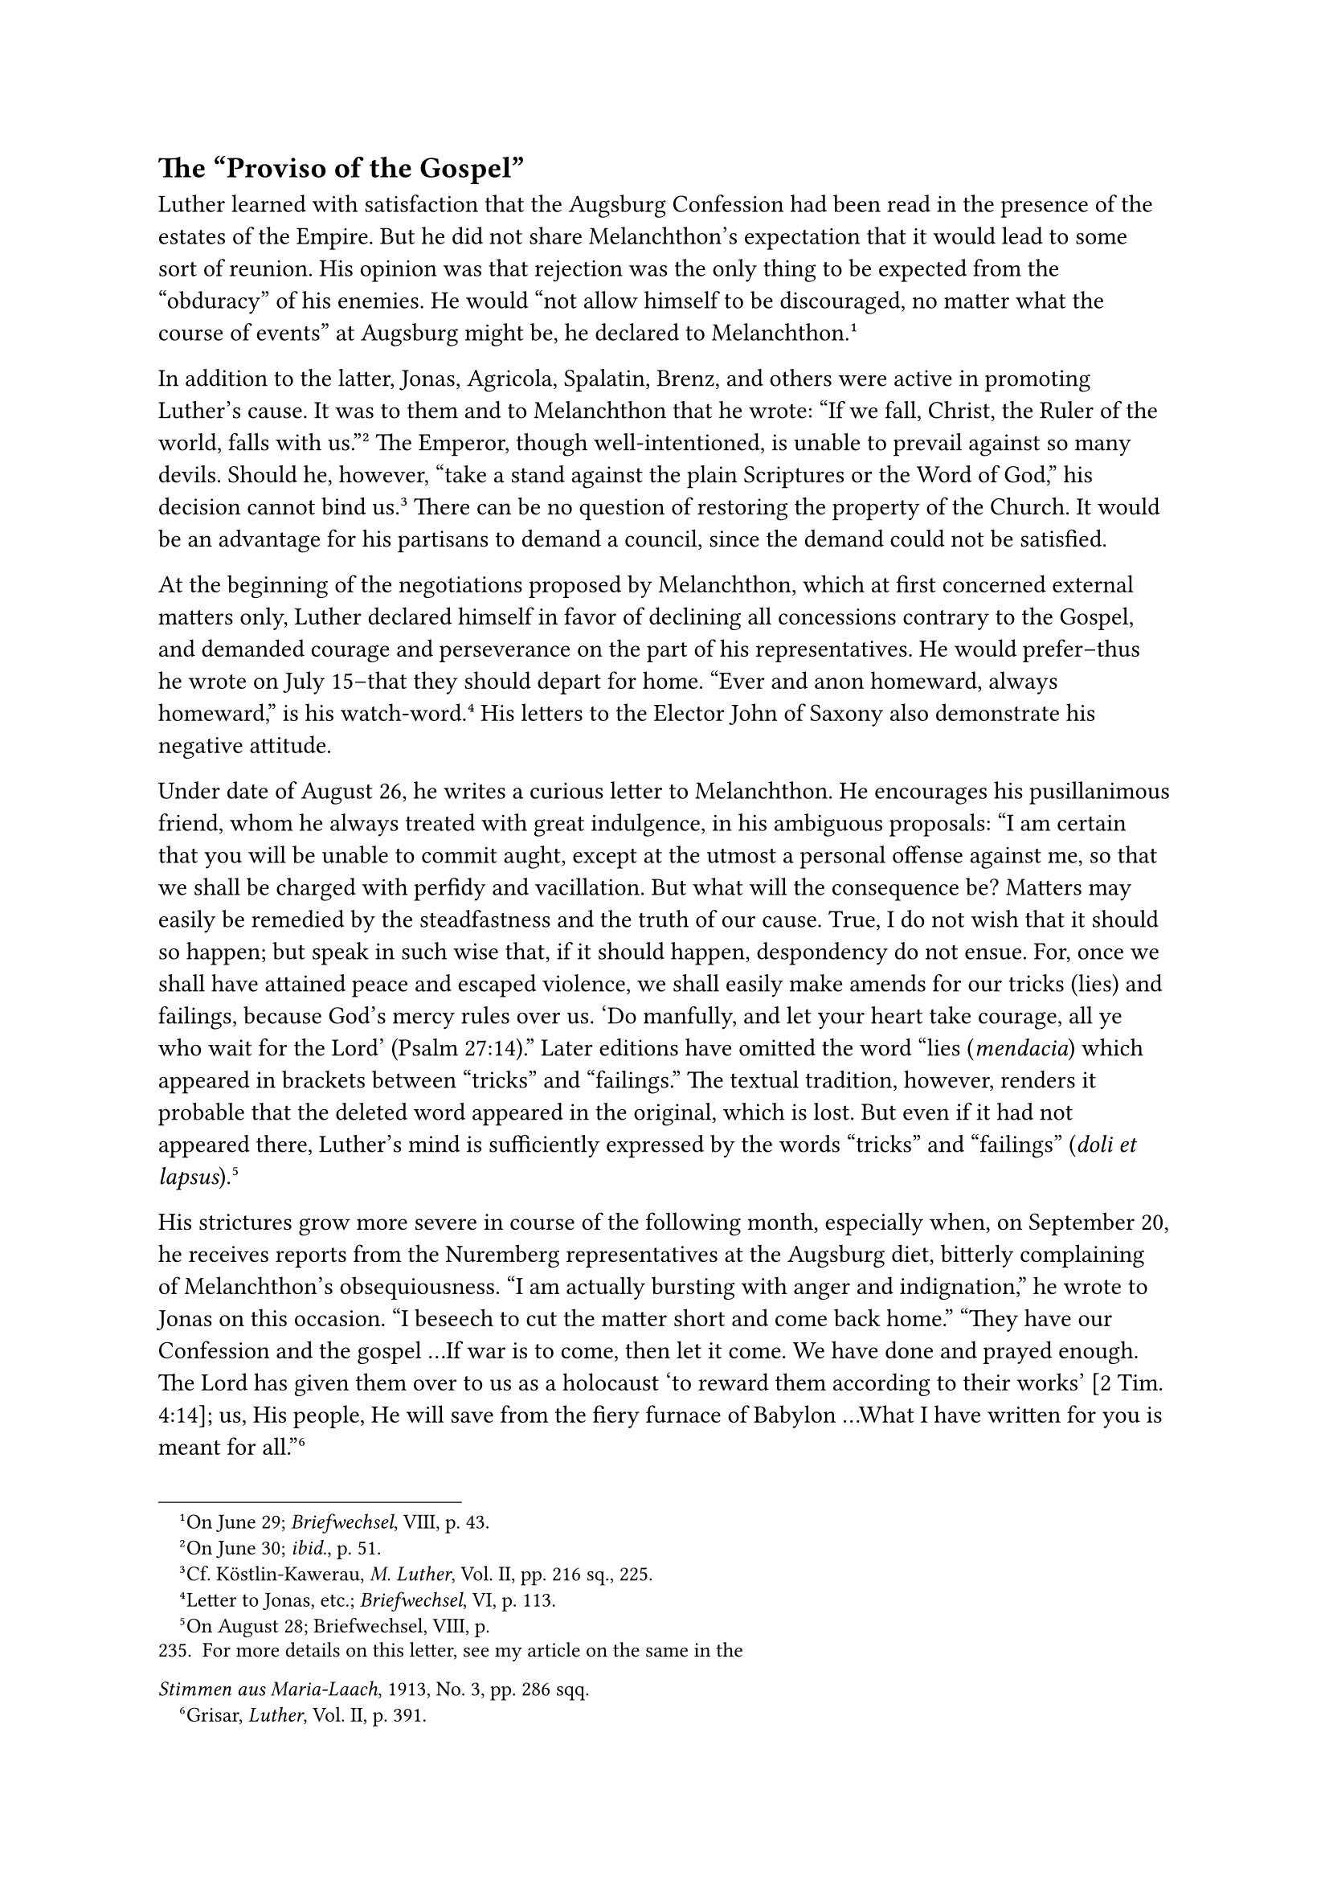 == The "Proviso of the Gospel"
<the-proviso-of-the-gospel>
Luther learned with satisfaction that the Augsburg Confession had been
read in the presence of the estates of the Empire. But he did not share
Melanchthon’s expectation that it would lead to some sort of reunion.
His opinion was that rejection was the only thing to be expected from
the "obduracy" of his enemies. He would "not allow himself to be
discouraged, no matter what the course of events" at Augsburg might be,
he declared to Melanchthon.#footnote[On June 29; #emph[Briefwechsel];,
VIII, p. 43.]

In addition to the latter, Jonas, Agricola, Spalatin, Brenz, and others
were active in promoting Luther’s cause. It was to them and to
Melanchthon that he wrote: "If we fall, Christ, the Ruler of the world,
falls with us."#footnote[On June 30; #emph[ibid.];, p. 51.] The Emperor,
though well-intentioned, is unable to prevail against so many devils.
Should he, however, "take a stand against the plain Scriptures or the
Word of God," his decision cannot bind us.#footnote[Cf. Köstlin-Kawerau,
#emph[M. Luther];, Vol. II, pp. 216 sq., 225.] There can be no question
of restoring the property of the Church. It would be an advantage for
his partisans to demand a council, since the demand could not be
satisfied.

At the beginning of the negotiations proposed by Melanchthon, which at
first concerned external matters only, Luther declared himself in favor
of declining all concessions contrary to the Gospel, and demanded
courage and perseverance on the part of his representatives. He would
prefer–thus he wrote on July 15–that they should depart for home. "Ever
and anon homeward, always homeward," is his watch-word.#footnote[Letter
to Jonas, etc.; #emph[Briefwechsel];, VI, p. 113.] His letters to the
Elector John of Saxony also demonstrate his negative attitude.

Under date of August 26, he writes a curious letter to Melanchthon. He
encourages his pusillanimous friend, whom he always treated with great
indulgence, in his ambiguous proposals: "I am certain that you will be
unable to commit aught, except at the utmost a personal offense against
me, so that we shall be charged with perfidy and vacillation. But what
will the consequence be? Matters may easily be remedied by the
steadfastness and the truth of our cause. True, I do not wish that it
should so happen; but speak in such wise that, if it should happen,
despondency do not ensue. For, once we shall have attained peace and
escaped violence, we shall easily make amends for our tricks (lies) and
failings, because God’s mercy rules over us. 'Do manfully, and let your
heart take courage, all ye who wait for the Lord' (Psalm 27:14)." Later
editions have omitted the word “lies (#emph[mendacia];) which appeared
in brackets between "tricks" and "failings." The textual tradition,
however, renders it probable that the deleted word appeared in the
original, which is lost. But even if it had not appeared there, Luther’s
mind is sufficiently expressed by the words "tricks" and "failings"
(#emph[doli et lapsus];).#footnote[On August 28; Briefwechsel, VIII, p.
235. For more details on this letter, see my article on the same in the
#emph[Stimmen aus Maria-Laach];, 1913, No. 3, pp. 286 sqq.]

His strictures grow more severe in course of the following month,
especially when, on September 20, he receives reports from the Nuremberg
representatives at the Augsburg diet, bitterly complaining of
Melanchthon’s obsequiousness. "I am actually bursting with anger and
indignation," he wrote to Jonas on this occasion. "I beseech to cut the
matter short and come back home." "They have our Confession and the
gospel …If war is to come, then let it come. We have done and prayed
enough. The Lord has given them over to us as a holocaust 'to reward
them according to their works' \[2 Tim. 4:14\]; us, His people, He will
save from the fiery furnace of Babylon …What I have written for you is
meant for all."#footnote[Grisar, #emph[Luther];, Vol. II, p. 391.]

Writing to his friend Link, he expresses the hope that no definite
concessions will be made to the opposition; Christ will transform all
offers "into a lance by which to play a deceptive game with the
opponents who intend to play us false; Christ is preparing their
destruction in the Red Sea."#footnote[Köstlin-Kawerau, #emph[M. Luther];,
Vol. II, p. 237.]

In a more considerate tone he pleads with Melanchthon, who is burdened
with so many cares, to furnish him with more accurate information; for
he fears that he will be made a victim of violence and deception.

In order to console Spengler, his informant from Nuremberg, who had
indulged in laments, he wrote to him: "Though Christ may appear to be
somewhat weak, this does not mean that He is pushed out of His seat …In
the proviso concerning the Gospel, there are embodied snares
(#emph[insidiae];) other than those which our adversaries can employ
against us."#footnote[Grisar, #emph[Luther];, Vol. II, p. 385.] Hence,
in the last analysis, the proviso concerning the Gospel and its secret
snares (#emph[insidiae];) was expected to save everything. This means:
No agreement may be regarded as valid or binding if it runs counter to
the new gospel, even though such concessions are made.

In the meantime events at Augsburg followed the course we have already
described.

The greatest sensation was produced by Melanchthon’s concession to
recognize the jurisdiction of the bishops under certain conditions.

In treating of this proposal, Luther, on September 23, writes to his
confidant, Nicholas Hausmann, to the effect that the main condition for
the recognition of episcopal jurisdiction was this, that the bishops
"were to attend to the teaching of the Gospel"; and he adds in all
seriousness that nothing had been done in this direction and hence his
enemies had conjured up their own
destruction.#footnote[#emph[Briefwechsel];, VIII, p. 269; Grisar,
#emph[Luther];, Vol. II, pp. 387 sq.] He speaks as if the concession was
not a mere pretense.

Still more characteristic is Luther’s excuse after the close of the
diet, addressed to Landgrave Philip of Hesse in response to the latter’s
complaint. Here he frankly admits the true nature of the proposed
recognition of episcopal jurisdiction: It was not at all to be feared
that this proposal would be accepted; moreover, it never could have been
accepted; but, he avers, it served "to raise our repute still further"
(#emph[i.e.];, to capture public opinion). The offer would have been a
mistake only if it had been adopted. Philip, therefore, ought to be
satisfied; in his next work, he (Luther) proposes to discuss at length
the unfairness of his opponents.#footnote[#emph[Briefwechsel];, VIII, p.
295; Grisar, #emph[Luther];, Vol. II, p. 388.]

In this work, entitled "Warning," he actually boasts of the conciliatory
attitude of his partisans at Augsburg. Nevertheless, all peace overtures
were lost upon those obstinate men. "Our offers, our prayers, our cries
for peace" were all wasted.#footnote[#emph[Ibid.];, pp. 388–389.]

The real nature of the "proviso of the Gospel" is revealed only if due
consideration is given to all these texts.

Towards the end of his sojourn at the castle of Coburg, Luther was
visited by Martin Bucer and John Frederick, the son and future successor
of the Elector of Saxony. Both found him in comparatively good health.
His exterior appearance had changed, due to a long beard which he wore
until his return to Wittenberg. Bucer’s object was to effect an approach
between his party, which sympathized with Zwingli, and Luther, relative
to the controversy on the Eucharist.

He by his artful diplomacy succeeded in impressing Luther favorably by
means of a vague formula on the Real Presence. After the termination of
the diet, Luther probably hoped to resist the Emperor with a more
numerous and more compact following. Prince John Frederick, eager to
show his respects to Luther, presented him with a precious signet-ring
bearing the latter’s "escutcheon,"–a heart overlayed with a cross in the
midst of a rose. Luther at once found a mystical interpretation for this
symbol, by referring it to his doctrine and position.

With a certain resignation he discussed with these and other callers the
unfavorable decision of the diet. In reality, and as a matter of course,
he did not expect and could not have expected any other. In his letters
he now entrusted everything to Providence.” His letters and writings at
this period contain pious and beautiful sentiments and abound in phrases
calculated to console himself and his friends.

Some historians love to extol the excellence of the prayers which he
composed during his solitude. Among others they refer to a collection of
exhortations which he compiled at that time. It is, in reality, a
treasury of elevating thoughts, taken from Holy Writ to arouse
confidence in God.#footnote[Weimar ed., Vol. XXX, ii, pp. 700 sqq.; Erl.
ed., Vol. XXIII, pp. 154 sq. Cf. Haussleiter in the #emph[Neue
Kirchliche Zeitschrift];, 1917, Pp. 149 sqq.] It is apparent at once,
however, that all the texts have been selected to serve as a defense and
confirmation of the personal standpoint which Luther assumed in his
contentions. The same is true of most of his prayers. They are designed
to corroborate his presumptive right. Every true prayer ought to
contain, above all else, a petition to know and bow before the will of
God, even as related to the whole conception of life. In the prayers
which Luther composed such willingness is hardly detectable. He will not
concede the possibility that another course besides the one which he has
entered upon may be the right one.

This observation is applicable also to the frequently cited prayer which
Vitus Dietrich is supposed to have heard from Luther’s lips, and which
culminates in the words addressed to God: "Thou hast power to extirpate
the persecutors of Thy children; if Thou dost not do-it, the danger is
Thine. What we have done, we had to do."#footnote[Cfr. Grisar,
#emph[Luther];, original German ed., Vol. III, p. 998.]

Such is not the spirit of resignation as expressed in the #emph[fiat
voluntas tua];, the basis and crown of all prayer; but it is a command
addressed to God to do the bidding of the supplicant. Dietrich, who was
an enthusiastic disciple, also tells us that Luther, while sojourning in
the castle of Coburg, devoted at least three hours daily to prayer. It
is not unlikely that many an hour may have been spent by him in sighing
for relief, especially when he was unfit for work and in periods of
protracted sickness and spiritual affliction. Moreover, his work of
translation undoubtedly offered him many opportunities of meditating on
the Psalms and other Biblical texts. Hence, it is probable that his
customary prayer may have often been protracted. But it is difficult to
believe that Luther devoted himself regularly to prayers for more than
three hours daily. The strenuous literary work which he performed
demanded a most diligent use of time.
